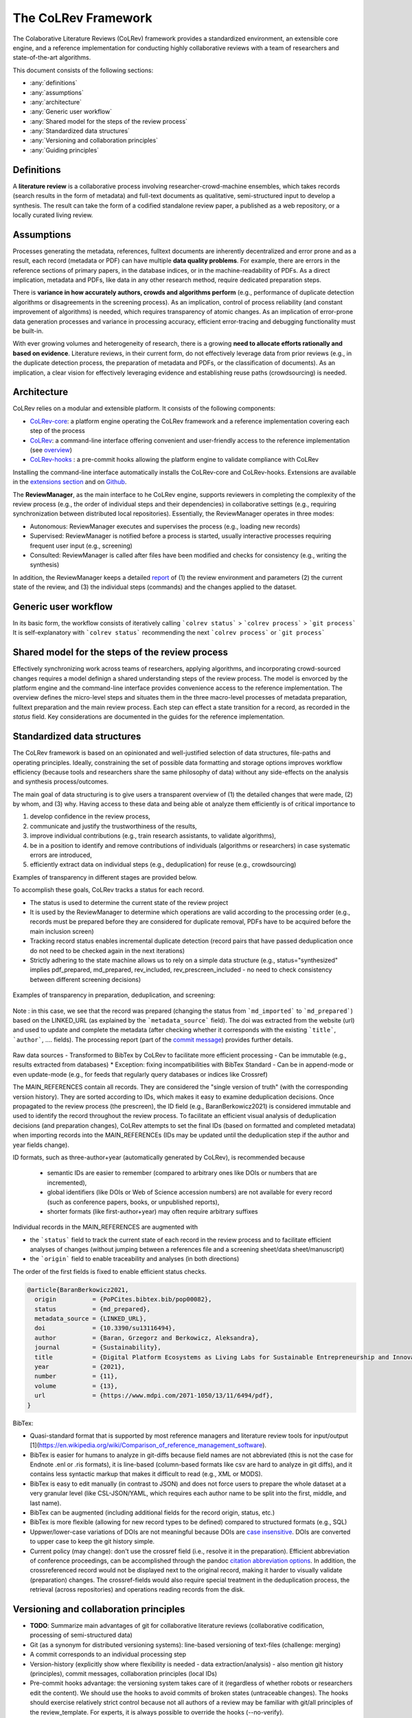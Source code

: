 
The CoLRev Framework
====================================

The Colaborative Literature Reviews (CoLRev) framework provides a standardized environment, an extensible core engine, and a reference implementation for conducting highly collaborative reviews with a team of researchers and state-of-the-art algorithms.

This document consists of the following sections:

- :any:`definitions`
- :any:`assumptions`
- :any:`architecture`
- :any:`Generic user workflow`
- :any:`Shared model for the steps of the review process`
- :any:`Standardized data structures`
- :any:`Versioning and collaboration principles`
- :any:`Guiding principles`

.. _definitions:

Definitions
---------------

A **literature review** is a collaborative process involving researcher-crowd-machine ensembles, which takes records (search results in the form of metadata) and full-text documents as qualitative, semi-structured input to develop a synthesis. The result can take the form of a codified standalone review paper, a published as a web repository, or a locally curated living review.

.. _assumptions:

Assumptions
------------

Processes generating the metadata, references, fulltext documents are inherently decentralized and error prone and as a result, each record (metadata or PDF) can have multiple **data quality problems**.
For example, there are errors in the reference sections of primary papers, in the database indices, or in the machine-readability of PDFs.
As a direct implication, metadata and PDFs, like data in any other research method, require dedicated preparation steps.

There is **variance in how accurately authors, crowds and algorithms perform** (e.g., performance of duplicate detection algorithms or disagreements in the screening process).
As an implication, control of process reliability (and constant improvement of algorithms) is needed, which requires transparency of atomic changes.
As an implication of error-prone data generation processes and variance in processing accuracy, efficient error-tracing and debugging functionality must be built-in.

With ever growing volumes and heterogeneity of research, there is a growing **need to allocate efforts rationally and based on evidence**.
Literature reviews, in their current form, do not effectively leverage data from prior reviews (e.g., in the duplicate detection process, the preparation of metadata and PDFs, or the classification of documents).
As an implication, a clear vision for effectively leveraging evidence and establishing reuse paths (crowdsourcing) is needed.

.. figure:: ../../figures/macro_framework.png
   :alt: Macro framework

.. _architecture:

Architecture
---------------------

CoLRev relies on a modular and extensible platform. It consists of the following components:

- `CoLRev-core`_: a platform engine operating the CoLRev framework and a reference implementation covering each step of the process
- `CoLRev`_: a command-line interface offering convenient and user-friendly access to the reference implementation (see `overview <../guides/overview.html>`_)
- `CoLRev-hooks`_ : a pre-commit hooks allowing the platform engine to validate compliance with CoLRev

Installing the command-line interface automatically installs the CoLRev-core and CoLRev-hooks.
Extensions are available in the `extensions section <resources/extensions.html>`_ and on `Github <https://github.com/topics/colrev-extension>`_.


The **ReviewManager**, as the main interface to he CoLRev engine, supports reviewers in completing the complexity of the review process (e.g., the order of individual steps and their dependencies) in collaborative settings (e.g., requiring synchronization between distributed local repositories).
Essentially, the ReviewManager operates in three modes:

- Autonomous: ReviewManager executes and supervises the process (e.g., loading new records)
- Supervised: ReviewManager is notified before a process is started, usually interactive processes requiring frequent user input (e.g., screening)
- Consulted: ReviewManager is called after files have been modified and checks for consistency (e.g., writing the synthesis)

In addition, the ReviewManager keeps a detailed `report <../guides/changes.html#git-commit-report>`_ of (1) the review environment and parameters (2) the current state of the review, and (3) the individual steps (commands) and the changes applied to the dataset.

.. _Generic user workflow:

Generic user workflow
-------------------------

In its basic form, the workflow consists of iteratively calling ```colrev status``` > ```colrev process``` > ```git process```
It is self-explanatory with ```colrev status``` recommending the next ```colrev process``` or ```git process```

.. figure:: ../../figures/workflow-cycle.svg
   :width: 700
   :alt: Workflow cycle

.. _Shared model for the steps of the review process:

Shared model for the steps of the review process
-------------------------------------------------------------------

Effectively synchronizing work across teams of researchers, applying algorithms, and incorporating crowd-sourced changes requires a model definign a shared understanding steps of the review process.
The model is envorced by the platform engine and the command-line interface provides convenience access to the reference implementation.
The overview defines the micro-level steps and situates them in the three macro-level processes of metadata preparation, fulltext preparation and the main review process.
Each step can effect a state transition for a record, as recorded in the *status* field.
Key considerations are documented in the guides for the reference implementation.

.. figure:: ../../figures/states-overview.png
   :width: 700
   :alt: Overview of states

.. _Standardized data structures:

Standardized data structures
---------------------------------

The CoLRev framework is based on an opinionated and well-justified selection of data structures, file-paths and operating principles.
Ideally, constraining the set of possible data formatting and storage options improves workflow efficiency (because tools and researchers share the same philosophy of data) without any side-effects on the analysis and synthesis process/outcomes.

The main goal of data structuring is to give users a transparent overview of (1) the detailed changes that were made, (2) by whom, and (3) why.
Having access to these data and being able ot analyze them efficiently is of critical importance to

1. develop confidence in the review process,
2. communicate and justify the trustworthiness of the results,
3. improve individual contributions (e.g., train research assistants, to validate algorithms),
4. be in a position to identify and remove contributions of individuals (algorithms or researchers) in case systematic errors are introduced,
5. efficiently extract data on individual steps (e.g., deduplication) for reuse (e.g., crowdsourcing)

Examples of transparency in different stages are provided below.

To accomplish these goals, CoLRev tracks a status for each record.

- The status is used to determine the current state of the review project
- It is used by the ReviewManager to determine which operations are valid according to the processing order (e.g., records must be prepared before they are considered for duplicate removal, PDFs have to be acquired before the main inclusion screen)
- Tracking record status enables incremental duplicate detection (record pairs that have passed deduplication once do not need to be checked again in the next iterations)
- Strictly adhering to the state machine allows us to rely on a simple data structure (e.g., status="synthesized" implies pdf_prepared, md_prepared, rev_included, rev_prescreen_included - no need to check consistency between different screening decisions)

.. figure:: ../../figures/micro_framework.png
   :alt: Micro framework

Examples of transparency in preparation, deduplication, and screening:

.. figure:: ../../figures/change_example1.png
   :alt: Change example 1

Note : in this case, we see that the record was prepared (changing the status from ```md_imported``` to ```md_prepared```) based on the LINKED_URL (as explained by the ```metadata_source``` field).
The doi was extracted from the website (url) and used to update and complete the metadata (after checking whether it corresponds with the existing ```title```, ```author```, .... fields).
The processing report (part of the `commit message <../guides/changes.html#git-commit-report>`_) provides further details.

.. figure:: ../../figures/change_example2.png
   :alt: Change example 2

Raw data sources
- Transformed to BibTex by CoLRev to facilitate more efficient processing
- Can be immutable (e.g., results extracted from databases) * Exception: fixing incompatibilities with BibTex Standard
- Can be in append-mode or even update-mode (e.g., for feeds that regularly query databases or indices like Crossref)

The MAIN_REFERENCES contain all records.
They are considered the "single version of truth" (with the corresponding version history).
They are sorted according to IDs, which makes it easy to examine deduplication decisions. Once propagated to the review process (the prescreen), the ID field (e.g., BaranBerkowicz2021) is considered immutable and used to identify the record throughout the review process.
To facilitate an efficient visual analysis of deduplication decisions (and preparation changes), CoLRev attempts to set the final IDs (based on formatted and completed metadata) when importing records into the MAIN_REFERENCEs (IDs may be updated until the deduplication step if the author and year fields change).

ID formats, such as three-author+year (automatically generated by CoLRev), is recommended because

  - semantic IDs are easier to remember (compared to arbitrary ones like DOIs or numbers that are incremented),
  - global identifiers (like DOIs or Web of Science accession numbers) are not available for every record (such as conference papers, books, or unpublished reports),
  - shorter formats (like first-author+year) may often require arbitrary suffixes

Individual records in the MAIN_REFERENCES are augmented with

- the ```status``` field to track the current state of each record in the review process and to facilitate efficient analyses of changes (without jumping between a references file and a screening sheet/data sheet/manuscript)
- the ```origin``` field to enable traceability and analyses (in both directions)


The order of the first fields is fixed to enable efficient status checks.

.. code-block:: latex

    @article{BaranBerkowicz2021,
      origin          = {PoPCites.bibtex.bib/pop00082},
      status          = {md_prepared},
      metadata_source = {LINKED_URL},
      doi             = {10.3390/su13116494},
      author          = {Baran, Grzegorz and Berkowicz, Aleksandra},
      journal         = {Sustainability},
      title           = {Digital Platform Ecosystems as Living Labs for Sustainable Entrepreneurship and Innovation},
      year            = {2021},
      number          = {11},
      volume          = {13},
      url             = {https://www.mdpi.com/2071-1050/13/11/6494/pdf},
    }

BibTex:

- Quasi-standard format that is supported by most reference managers and literature review tools for input/output [1](https://en.wikipedia.org/wiki/Comparison_of_reference_management_software).
- BibTex is easier for humans to analyze in git-diffs because field names are not abbreviated (this is not the case for Endnote .enl or .ris formats), it is line-based (column-based formats like csv are hard to analyze in git diffs), and it contains less syntactic markup that makes it difficult to read (e.g., XML or MODS).
- BibTex is easy to edit manually (in contrast to JSON) and does not force users to prepare the whole dataset at a very granular level (like CSL-JSON/YAML, which requires each author name to be split into the first, middle, and last name).
- BibTex can be augmented (including additional fields for the record origin, status, etc.)
- BibTex is more flexible (allowing for new record types to be defined) compared to structured formats (e.g., SQL)
- Uppwer/lower-case variations of DOIs are not meaningful because DOIs are `case insensitive <https://www.doi.org/doi_handbook/2_Numbering.html>`_. DOIs are converted to upper case to keep the git history simple.
- Current policy (may change): don't use the crossref field (i.e., resolve it in the preparation). Efficient abbreviation of conference proceedings, can be accomplished through the pandoc `citation abbreviation options <https://pandoc.org/MANUAL.html#option--citation-abbreviations>`_. In addition, the crossreferenced record would not be displayed next to the original record, making it harder to visually validate (preparation) changes. The crossref-fields would also require special treatment in the deduplication process, the retrieval (across repositories) and operations reading records from the disk.

.. _CoLRev: https://github.com/geritwagner/colrev
.. _CoLRev-core: https://github.com/geritwagner/colrev_core
.. _CoLRev-hooks: https://github.com/geritwagner/colrev-hooks
.. _CoLRev-extensions: https://github.com/topics/colrev-extension

.. _Versioning and collaboration principles:

Versioning and collaboration principles
--------------------------------------------------

- **TODO**: Summarize main advantages of git for collaborative literature reviews (collaborative codification, processing of semi-structured data)

- Git (as a synonym for distributed versioning systems): line-based versioning of text-files (challenge: merging)
- A commit corresponds to an individual processing step
- Version-history  (explicitly show where flexibility is needed - data extraction/analysis) - also mention git history (principles), commit messages, collaboration principles (local IDs)
- Pre-commit hooks advantage: the versioning system takes care of it (regardless of whether robots or researchers edit the content). We should use the hooks to avoid commits of broken states (untraceable changes). The hooks should exercise relatively strict control because not all authors of a review may be familiar with git/all principles of the review_template. For experts, it is always possible to override the hooks (--no-verify).
- One-branch principle (do not consider branching in the pipeline (yet??))
- Principle: commits should correspond to manual vs. automated contributions. They should reflect the degree to which checking is necessary. For instance, it makes sense to split the merging process into separate commits (the automated/identical ones and the manual ones)
- Git versions should be frequent but also well thought-through and checked/reviewed (no automated mixing/syncing of work with the project as in database-tools)
- Committed changes should be as small as possible for collaboration/merging purposes (also for checking/restoring)
- Scripts should add their changes to the index

.. _Guiding principles:

Guiding principles
---------------------

- Open source software (facilitate competition without lock-in, extensibility)
- Leverage powerful tools and libraries (their ongoing improvements)
- Integration with other tools/environments
- Transparency
- Design for humans (set reasonable defaults that are in line with a systematic approach, make commands and code self-explanatory, human processing time is valuable - prefer supervised execution and correction of algorithms to highly labor-intensive manual editing when algorithm performance is reasonably high, make it easy to identify, trace and correct errors in the project and at source)
